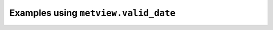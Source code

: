 Examples using ``metview.valid_date``
^^^^^^^^^^^^^^^^^^^^^^^^^^^^^^^^^^^^^^
.. raw:: html

    <div class="sphx-glr-thumbcontainer">

.. only:: html

 .. figure:: /_static/gallery/time_series_thumb.png
     :alt: GRIB - Time Series

     :ref:`gallery_time_series`

.. raw:: html

    </div>


.. raw:: html

    <div class="sphx-glr-thumbcontainer">

.. only:: html

 .. figure:: /_static/gallery/double_axis_2_thumb.png
     :alt: Graph Plot with Different Y Scales

     :ref:`gallery_double_axis_2`

.. raw:: html

    </div>



.. raw:: html

    <div class="sphx-glr-clear"></div>
